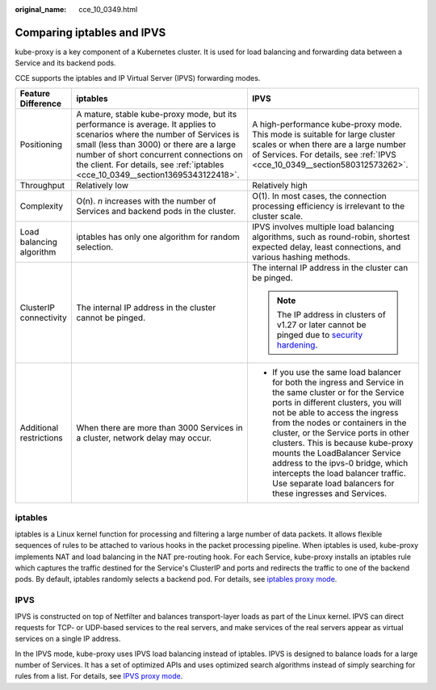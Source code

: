 :original_name: cce_10_0349.html

.. _cce_10_0349:

Comparing iptables and IPVS
===========================

kube-proxy is a key component of a Kubernetes cluster. It is used for load balancing and forwarding data between a Service and its backend pods.

CCE supports the iptables and IP Virtual Server (IPVS) forwarding modes.

+--------------------------+----------------------------------------------------------------------------------------------------------------------------------------------------------------------------------------------------------------------------------------------------------------------------------------------------+------------------------------------------------------------------------------------------------------------------------------------------------------------------------------------------------------------------------------------------------------------------------------------------------------------------------------------------------------------------------------------------------------------------------------------------------------------------------------+
| Feature Difference       | iptables                                                                                                                                                                                                                                                                                           | IPVS                                                                                                                                                                                                                                                                                                                                                                                                                                                                         |
+==========================+====================================================================================================================================================================================================================================================================================================+==============================================================================================================================================================================================================================================================================================================================================================================================================================================================================+
| Positioning              | A mature, stable kube-proxy mode, but its performance is average. It applies to scenarios where the number of Services is small (less than 3000) or there are a large number of short concurrent connections on the client. For details, see :ref:`iptables <cce_10_0349__section13695343122418>`. | A high-performance kube-proxy mode. This mode is suitable for large cluster scales or when there are a large number of Services. For details, see :ref:`IPVS <cce_10_0349__section580312573262>`.                                                                                                                                                                                                                                                                            |
+--------------------------+----------------------------------------------------------------------------------------------------------------------------------------------------------------------------------------------------------------------------------------------------------------------------------------------------+------------------------------------------------------------------------------------------------------------------------------------------------------------------------------------------------------------------------------------------------------------------------------------------------------------------------------------------------------------------------------------------------------------------------------------------------------------------------------+
| Throughput               | Relatively low                                                                                                                                                                                                                                                                                     | Relatively high                                                                                                                                                                                                                                                                                                                                                                                                                                                              |
+--------------------------+----------------------------------------------------------------------------------------------------------------------------------------------------------------------------------------------------------------------------------------------------------------------------------------------------+------------------------------------------------------------------------------------------------------------------------------------------------------------------------------------------------------------------------------------------------------------------------------------------------------------------------------------------------------------------------------------------------------------------------------------------------------------------------------+
| Complexity               | O(n). *n* increases with the number of Services and backend pods in the cluster.                                                                                                                                                                                                                   | O(1). In most cases, the connection processing efficiency is irrelevant to the cluster scale.                                                                                                                                                                                                                                                                                                                                                                                |
+--------------------------+----------------------------------------------------------------------------------------------------------------------------------------------------------------------------------------------------------------------------------------------------------------------------------------------------+------------------------------------------------------------------------------------------------------------------------------------------------------------------------------------------------------------------------------------------------------------------------------------------------------------------------------------------------------------------------------------------------------------------------------------------------------------------------------+
| Load balancing algorithm | iptables has only one algorithm for random selection.                                                                                                                                                                                                                                              | IPVS involves multiple load balancing algorithms, such as round-robin, shortest expected delay, least connections, and various hashing methods.                                                                                                                                                                                                                                                                                                                              |
+--------------------------+----------------------------------------------------------------------------------------------------------------------------------------------------------------------------------------------------------------------------------------------------------------------------------------------------+------------------------------------------------------------------------------------------------------------------------------------------------------------------------------------------------------------------------------------------------------------------------------------------------------------------------------------------------------------------------------------------------------------------------------------------------------------------------------+
| ClusterIP connectivity   | The internal IP address in the cluster cannot be pinged.                                                                                                                                                                                                                                           | The internal IP address in the cluster can be pinged.                                                                                                                                                                                                                                                                                                                                                                                                                        |
|                          |                                                                                                                                                                                                                                                                                                    |                                                                                                                                                                                                                                                                                                                                                                                                                                                                              |
|                          |                                                                                                                                                                                                                                                                                                    | .. note::                                                                                                                                                                                                                                                                                                                                                                                                                                                                    |
|                          |                                                                                                                                                                                                                                                                                                    |                                                                                                                                                                                                                                                                                                                                                                                                                                                                              |
|                          |                                                                                                                                                                                                                                                                                                    |    The IP address in clusters of v1.27 or later cannot be pinged due to `security hardening <https://github.com/kubernetes/kubernetes/pull/108460>`__.                                                                                                                                                                                                                                                                                                                       |
+--------------------------+----------------------------------------------------------------------------------------------------------------------------------------------------------------------------------------------------------------------------------------------------------------------------------------------------+------------------------------------------------------------------------------------------------------------------------------------------------------------------------------------------------------------------------------------------------------------------------------------------------------------------------------------------------------------------------------------------------------------------------------------------------------------------------------+
| Additional restrictions  | When there are more than 3000 Services in a cluster, network delay may occur.                                                                                                                                                                                                                      | -  If you use the same load balancer for both the ingress and Service in the same cluster or for the Service ports in different clusters, you will not be able to access the ingress from the nodes or containers in the cluster, or the Service ports in other clusters. This is because kube-proxy mounts the LoadBalancer Service address to the ipvs-0 bridge, which intercepts the load balancer traffic. Use separate load balancers for these ingresses and Services. |
+--------------------------+----------------------------------------------------------------------------------------------------------------------------------------------------------------------------------------------------------------------------------------------------------------------------------------------------+------------------------------------------------------------------------------------------------------------------------------------------------------------------------------------------------------------------------------------------------------------------------------------------------------------------------------------------------------------------------------------------------------------------------------------------------------------------------------+

.. _cce_10_0349__section13695343122418:

iptables
--------

iptables is a Linux kernel function for processing and filtering a large number of data packets. It allows flexible sequences of rules to be attached to various hooks in the packet processing pipeline. When iptables is used, kube-proxy implements NAT and load balancing in the NAT pre-routing hook. For each Service, kube-proxy installs an iptables rule which captures the traffic destined for the Service's ClusterIP and ports and redirects the traffic to one of the backend pods. By default, iptables randomly selects a backend pod. For details, see `iptables proxy mode <https://kubernetes.io/docs/reference/networking/virtual-ips/#proxy-mode-iptables>`__.

.. _cce_10_0349__section580312573262:

IPVS
----

IPVS is constructed on top of Netfilter and balances transport-layer loads as part of the Linux kernel. IPVS can direct requests for TCP- or UDP-based services to the real servers, and make services of the real servers appear as virtual services on a single IP address.

In the IPVS mode, kube-proxy uses IPVS load balancing instead of iptables. IPVS is designed to balance loads for a large number of Services. It has a set of optimized APIs and uses optimized search algorithms instead of simply searching for rules from a list. For details, see `IPVS proxy mode <https://kubernetes.io/docs/reference/networking/virtual-ips/#proxy-mode-ipvs>`__.
